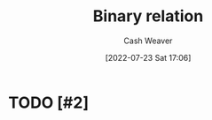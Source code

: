 :PROPERTIES:
:ID:       52a0697e-ba3c-47f8-8dfe-cdd82ee6cb44
:END:
#+title: Binary relation
#+author: Cash Weaver
#+date: [2022-07-23 Sat 17:06]
#+filetags: :concept:
* TODO [#2]
* TODO [#2] Anki :noexport:
:PROPERTIES:
:ANKI_DECK: Default
:END:
